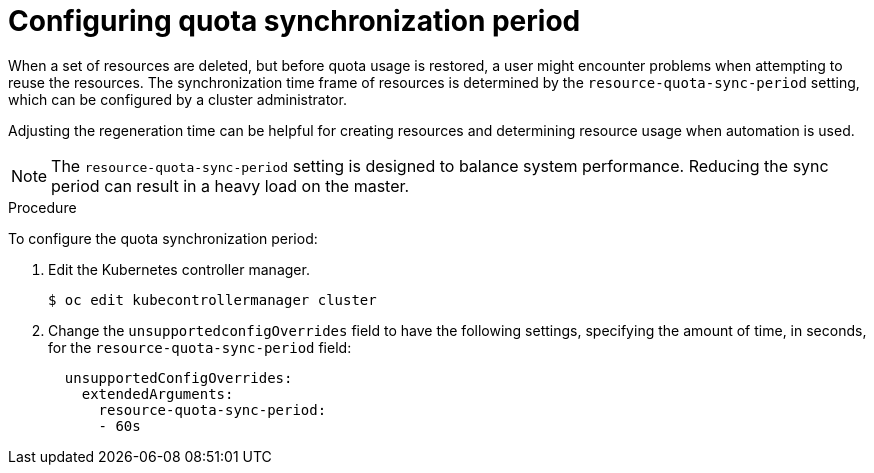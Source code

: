 // Module included in the following assemblies:
//
// * applications/quotas/quotas-setting-per-project.adoc

[id="quotas-configuring-quota-sync-period_{context}"]
= Configuring quota synchronization period

When a set of resources are deleted, but before quota usage is restored, a user
might encounter problems when attempting to reuse the resources. The
synchronization time frame of resources is determined by the
`resource-quota-sync-period` setting, which can be configured by a cluster
administrator.

Adjusting the regeneration time can be helpful for creating resources and
determining resource usage when automation is used.

[NOTE]
====
The `resource-quota-sync-period` setting is designed to balance system
performance. Reducing the sync period can result in a heavy load on the master.
====

.Procedure

To configure the quota synchronization period:

. Edit the Kubernetes controller manager.
+
----
$ oc edit kubecontrollermanager cluster
----

. Change the `unsupportedconfigOverrides` field to have the following settings, specifying the amount of time, in seconds, for the `resource-quota-sync-period` field:
+
[source,yaml]
----
  unsupportedConfigOverrides:
    extendedArguments:
      resource-quota-sync-period:
      - 60s
----
